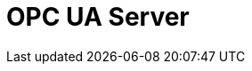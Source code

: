// Do not edit directly!
// This file was generated by camel-quarkus-maven-plugin:update-extension-doc-page

= OPC UA Server
:cq-artifact-id: camel-quarkus-milo
:cq-artifact-id-base: milo
:cq-native-supported: false
:cq-status: Preview
:cq-deprecated: false
:cq-jvm-since: 1.1.0
:cq-native-since: n/a
:cq-camel-part-name: milo-server
:cq-camel-part-title: OPC UA Server
:cq-camel-part-description: Make telemetry data available as an OPC UA server.
:cq-extension-page-title: OPC UA Client
